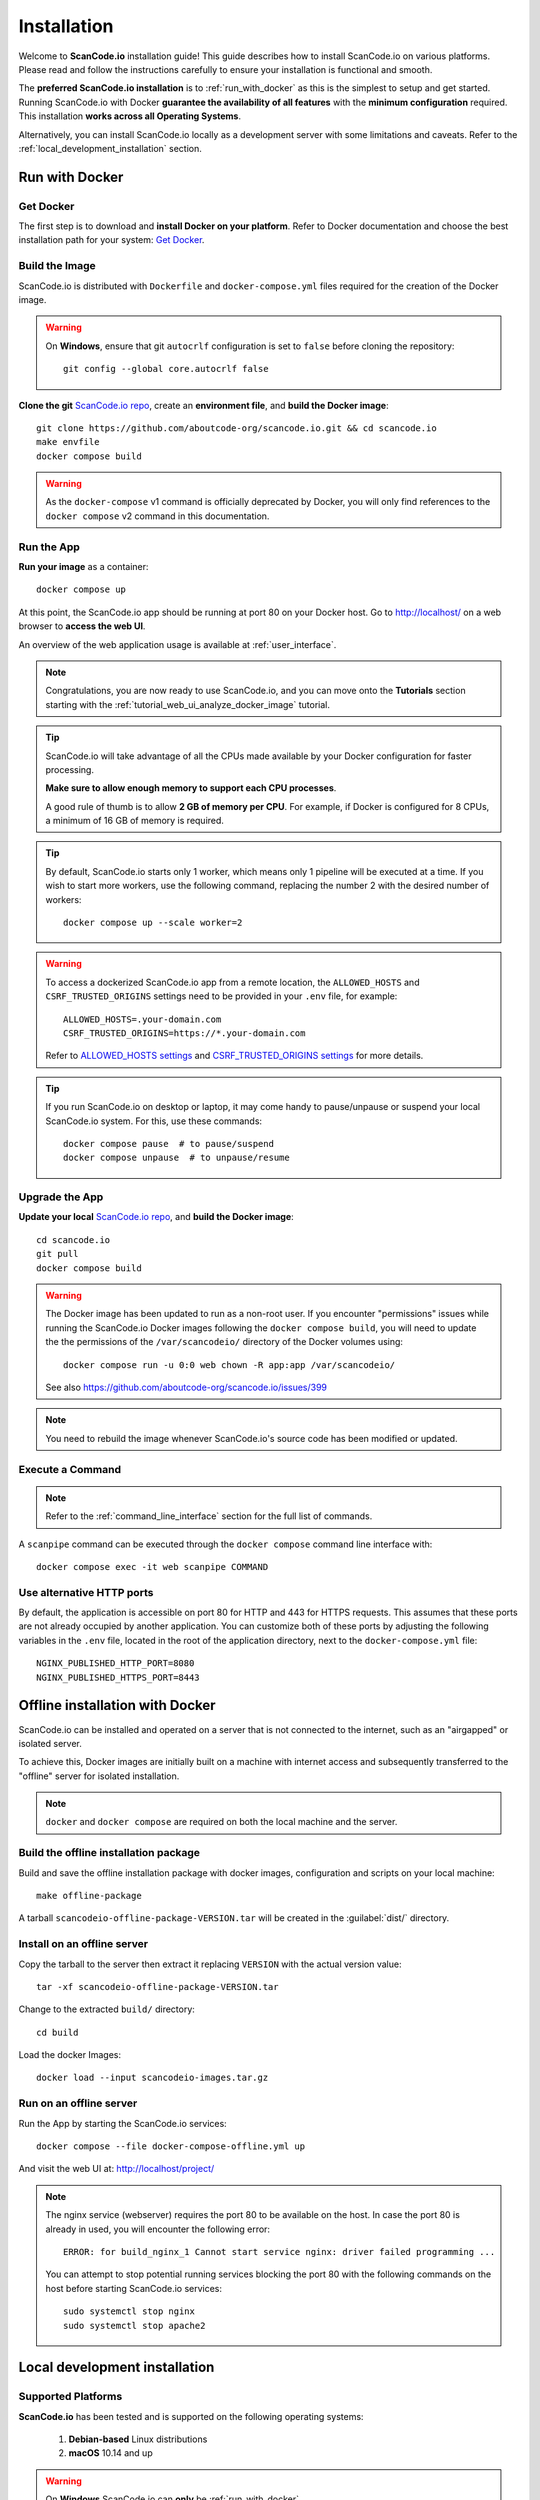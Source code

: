 .. _installation:

Installation
============

Welcome to **ScanCode.io** installation guide! This guide describes how to install
ScanCode.io on various platforms.
Please read and follow the instructions carefully to ensure your installation is
functional and smooth.

The **preferred ScanCode.io installation** is to :ref:`run_with_docker` as this is
the simplest to setup and get started.
Running ScanCode.io with Docker **guarantee the availability of all features** with the
**minimum configuration** required.
This installation **works across all Operating Systems**.

Alternatively, you can install ScanCode.io locally as a development server with some
limitations and caveats. Refer to the :ref:`local_development_installation` section.

.. _run_with_docker:

Run with Docker
---------------

Get Docker
^^^^^^^^^^

The first step is to download and **install Docker on your platform**.
Refer to Docker documentation and choose the best installation
path for your system: `Get Docker <https://docs.docker.com/get-docker/>`_.

Build the Image
^^^^^^^^^^^^^^^

ScanCode.io is distributed with ``Dockerfile`` and ``docker-compose.yml`` files
required for the creation of the Docker image.

.. warning:: On **Windows**, ensure that git ``autocrlf`` configuration is set to
   ``false`` before cloning the repository::

    git config --global core.autocrlf false

**Clone the git** `ScanCode.io repo <https://github.com/aboutcode-org/scancode.io>`_,
create an **environment file**, and **build the Docker image**::

    git clone https://github.com/aboutcode-org/scancode.io.git && cd scancode.io
    make envfile
    docker compose build

.. warning::
    As the ``docker-compose`` v1 command is officially deprecated by Docker, you will
    only find references to the ``docker compose`` v2 command in this documentation.

Run the App
^^^^^^^^^^^

**Run your image** as a container::

    docker compose up

At this point, the ScanCode.io app should be running at port 80 on your Docker host.
Go to http://localhost/ on a web browser to **access the web UI**.

An overview of the web application usage is available at :ref:`user_interface`.

.. note::
    Congratulations, you are now ready to use ScanCode.io, and you can move onto the
    **Tutorials** section starting with the :ref:`tutorial_web_ui_analyze_docker_image`
    tutorial.

.. tip::
    ScanCode.io will take advantage of all the CPUs made available by your Docker
    configuration for faster processing.

    **Make sure to allow enough memory to support each CPU processes**.

    A good rule of thumb is to allow **2 GB of memory per CPU**.
    For example, if Docker is configured for 8 CPUs, a minimum of 16 GB of memory is
    required.

.. tip::
    By default, ScanCode.io starts only 1 worker, which means only 1 pipeline will be
    executed at a time. If you wish to start more workers, use the following command,
    replacing the number 2 with the desired number of workers::

        docker compose up --scale worker=2

.. warning::
    To access a dockerized ScanCode.io app from a remote location, the ``ALLOWED_HOSTS``
    and ``CSRF_TRUSTED_ORIGINS`` settings need to be provided in your ``.env`` file,
    for example::

        ALLOWED_HOSTS=.your-domain.com
        CSRF_TRUSTED_ORIGINS=https://*.your-domain.com

    Refer to `ALLOWED_HOSTS settings <https://docs.djangoproject.com/
    en/dev/ref/settings/#allowed-hosts>`_ and `CSRF_TRUSTED_ORIGINS settings
    <https://docs.djangoproject.com/en/dev/ref/settings/
    #std-setting-CSRF_TRUSTED_ORIGINS>`_ for more details.

.. tip::
    If you run ScanCode.io on desktop or laptop, it may come handy to pause/unpause
    or suspend your local ScanCode.io system. For this, use these commands::

        docker compose pause  # to pause/suspend
        docker compose unpause  # to unpause/resume

Upgrade the App
^^^^^^^^^^^^^^^

**Update your local** `ScanCode.io repo <https://github.com/aboutcode-org/scancode.io>`_,
and **build the Docker image**::

    cd scancode.io
    git pull
    docker compose build

.. warning::
    The Docker image has been updated to run as a non-root user.
    If you encounter "permissions" issues while running the ScanCode.io Docker images
    following the ``docker compose build``, you will need to update the the permissions
    of the ``/var/scancodeio/`` directory of the Docker volumes using::

        docker compose run -u 0:0 web chown -R app:app /var/scancodeio/

    See also https://github.com/aboutcode-org/scancode.io/issues/399

.. note::
    You need to rebuild the image whenever ScanCode.io's source code has been
    modified or updated.

Execute a Command
^^^^^^^^^^^^^^^^^

.. note::
    Refer to the :ref:`command_line_interface` section for the full list of commands.

A ``scanpipe`` command can be executed through the ``docker compose`` command line
interface with::

    docker compose exec -it web scanpipe COMMAND

Use alternative HTTP ports
^^^^^^^^^^^^^^^^^^^^^^^^^^

By default, the application is accessible on port 80 for HTTP and 443 for HTTPS
requests. This assumes that these ports are not already occupied by another
application. You can customize both of these ports by adjusting the following
variables in the ``.env`` file, located in the root of the application directory,
next to the ``docker-compose.yml`` file::

    NGINX_PUBLISHED_HTTP_PORT=8080
    NGINX_PUBLISHED_HTTPS_PORT=8443

.. _offline_installation:

Offline installation with Docker
--------------------------------

ScanCode.io can be installed and operated on a server that is not connected to the
internet, such as an "airgapped" or isolated server.

To achieve this, Docker images are initially built on a machine with internet access
and subsequently transferred to the "offline" server for isolated installation.

.. note::
    ``docker`` and ``docker compose`` are required on both the local machine
    and the server.

Build the offline installation package
^^^^^^^^^^^^^^^^^^^^^^^^^^^^^^^^^^^^^^

Build and save the offline installation package with docker images, configuration
and scripts on your local machine::

    make offline-package

A tarball ``scancodeio-offline-package-VERSION.tar`` will be
created in the :guilabel:`dist/` directory.

Install on an offline server
^^^^^^^^^^^^^^^^^^^^^^^^^^^^

Copy the tarball to the server then extract it replacing ``VERSION`` with
the actual version value::

    tar -xf scancodeio-offline-package-VERSION.tar

Change to the extracted ``build/`` directory::

    cd build

Load the docker Images::

    docker load --input scancodeio-images.tar.gz

Run on an offline server
^^^^^^^^^^^^^^^^^^^^^^^^

Run the App by starting the ScanCode.io services::

    docker compose --file docker-compose-offline.yml up

And visit the web UI at: http://localhost/project/

.. note::
    The nginx service (webserver) requires the port 80 to be available on the host.
    In case the port 80 is already in used, you will encounter the following error::

        ERROR: for build_nginx_1 Cannot start service nginx: driver failed programming ...

    You can attempt to stop potential running services blocking the port 80 with the
    following commands on the host before starting ScanCode.io services::

         sudo systemctl stop nginx
         sudo systemctl stop apache2

.. _local_development_installation:

Local development installation
------------------------------

Supported Platforms
^^^^^^^^^^^^^^^^^^^

**ScanCode.io** has been tested and is supported on the following operating systems:

    #. **Debian-based** Linux distributions
    #. **macOS** 10.14 and up

.. warning::
     On **Windows** ScanCode.io can **only** be :ref:`run_with_docker`.

Pre-installation Checklist
^^^^^^^^^^^^^^^^^^^^^^^^^^

Before you install ScanCode.io, make sure you have the following prerequisites:

 * **Python: versions 3.10 to 3.12** found at https://www.python.org/downloads/
 * **Git**: most recent release available at https://git-scm.com/
 * **PostgreSQL**: release 11 or later found at https://www.postgresql.org/ or
   https://postgresapp.com/ on macOS

.. _system_dependencies:

System Dependencies
^^^^^^^^^^^^^^^^^^^

In addition to the above pre-installation checklist, there might be some OS-specific
system packages that need to be installed before installing ScanCode.io.

On **Linux**, several **system packages are required** by the ScanCode toolkit.
Make sure those are installed before attempting the ScanCode.io installation::

    sudo apt-get install \
        build-essential python3-dev libssl-dev libpq-dev \
        bzip2 xz-utils zlib1g libxml2-dev libxslt1-dev libpopt0 \
        libgpgme11 libdevmapper1.02.1 libguestfs-tools

See also `ScanCode-toolkit Prerequisites <https://scancode-toolkit.readthedocs.io/en/
latest/getting-started/install.html#prerequisites>`_ for more details.

For the :ref:`pipeline_collect_symbols_ctags` pipeline, `Universal Ctags <https://github.com/universal-ctags/ctags>`_ is needed.

    * On **Linux** install it using::

        sudo apt-get install universal-ctags

    * On **MacOS** install Universal Ctags using Homebrew::

        brew install universal-ctags

For the :ref:`pipeline_collect_strings_gettext` pipeline, `gettext <https://www.gnu.org/software/gettext/>`_ is needed.

    * On **Linux** install it using::

        sudo apt-get install gettext

    * On **MacOS** install gettext using Homebrew::

        brew install gettext

Clone and Configure
^^^^^^^^^^^^^^^^^^^

 * Clone the `ScanCode.io GitHub repository <https://github.com/aboutcode-org/scancode.io>`_::

    git clone https://github.com/aboutcode-org/scancode.io.git && cd scancode.io

 * Inside the :guilabel:`scancode.io/` directory, install the required dependencies::

    make dev

 .. note::
    You can specify the Python version during the ``make dev`` step using the following
    command::

        make dev PYTHON_EXE=python3.11

    When ``PYTHON_EXE`` is not specified, by default, the ``python3`` executable is
    used.

 .. tip::
    When running M1 based MacOS, you can also install SCIO in x86 mode using rosetta::

        softwareupdate --install-rosetta
        arch -x86_64 /bin/bash -c "$(curl -fsSL https://raw.githubusercontent.com/Homebrew/install/master/install.sh)"
        arch -x86_64 /usr/local/Homebrew/bin/brew install python@3.12
        make dev PYTHON_EXE=/usr/local/bin/python3.12
        (. bin/activate; pip install psycopg[binary])

 * Create an environment file::

    make envfile

Database
^^^^^^^^

**PostgreSQL** is the preferred database backend and should always be used on
production servers.

* Create the PostgreSQL user, database, and table with::

    make postgresdb

.. warning::
    The ``make postgres`` command is assuming that your PostgreSQL database template is
    using the ``en_US.UTF-8`` collation.
    If you encounter database creation errors while running this command, it is
    generally related to an incompatible database template.

    You can either `update your template <https://stackoverflow.com/a/60396581/8254946>`_
    to fit the ScanCode.io default, or provide custom values collation using the
    ``POSTGRES_INITDB_ARGS`` variable such as::

        make postgresdb POSTGRES_INITDB_ARGS=\
            --encoding=UTF-8 --lc-collate=en_US.UTF-8 --lc-ctype=en_US.UTF-8

.. note::
    You can also use a **SQLite** database for local development as a single user
    with::

        make sqlitedb

.. warning::
    SQLite is not recommended as a database backend. Certain built-in pipelines
    depend on PostgreSQL-specific features and will fail when using SQLite.
    For full functionality and reliability, PostgreSQL should be used.
    Check this `link
    <https://docs.djangoproject.com/en/dev/ref/databases/#sqlite-notes>`_
    for more details.

Tests
^^^^^

You can validate your ScanCode.io installation by running the tests suite::

    make test

Web Application
^^^^^^^^^^^^^^^

A web application is available to create and manage your projects from a browser;
you can start the local webserver and access the app with::

    make run

Then open your web browser and visit: http://localhost:8001/ to access the web
application.

.. warning::
    ``make run`` is provided as a simplified way to run the application with one
    **major caveat**: pipeline runs will be **executed synchronously** on HTTP requests
    and will leave your browser connection or API calls opened during the pipeline
    execution. See also the :ref:`scancodeio_settings_async` setting.

.. warning::
    This setup is **not suitable for deployments** and **only supported for local
    development**.
    It is highly recommended to use the :ref:`run_with_docker` setup to ensure the
    availability of all the features and the benefits from asynchronous workers
    for pipeline executions.

An overview of the web application usage is available at :ref:`user_interface`.

Upgrading
^^^^^^^^^

If you already have the ScanCode.io repo cloned, you can upgrade to the latest version
with::

    cd scancode.io
    git pull
    make dev
    make migrate

Helm Chart [Beta]
-----------------

.. warning::
    The Helm Chart support for ScanCode.io is a community contribution effort.
    It is only tested on a few configurations and still under development.
    We welcome improvement suggestions and issue reports at
    `ScanCode.io GitHub repo <https://github.com/aboutcode-org/scancode.io/issues>`_.

Requirements
^^^^^^^^^^^^

`Helm <https://helm.sh>`_ must be installed to use the charts.
Please refer to Helm's `documentation <https://helm.sh/docs/>`_ to get started.

Requires:

* `Kubernetes <https://kubernetes.io/>`_ cluster running with appropriate permissions (depending on your cluster)
* ``kubectl`` set up to connect to the cluster
* ``helm``

Tested on:

* minikube v1.25.1::

    $ minikube version
    minikube version: v1.25.1
    commit: 3e64b11ed75e56e4898ea85f96b2e4af0301f43d

* helm v3.8.1::

    $ helm version
    version.BuildInfo{Version:"v3.8.1",
    GitCommit:"5cb9af4b1b271d11d7a97a71df3ac337dd94ad37",
    GitTreeState:"clean", GoVersion:"go1.17.5"}

Installation
^^^^^^^^^^^^

Once Helm is properly set up, add the ``scancode-kube`` repo as follows::

    # clone github repository
    git clone git@github.com:xerrni/scancode-kube.git

    # create kubernetes namespace
    kubectl create namespace scancode

    # configure values.yaml file
    vi values.yaml

    # install helm dependencies
    helm dependency update

    # check if dependencies are installed
    helm dependency list

    # sample output
    # NAME            VERSION REPOSITORY                              STATUS
    # nginx           9.x.x   https://charts.bitnami.com/bitnami      ok
    # postgresql      11.x.x  https://charts.bitnami.com/bitnami      ok
    # redis           16.x.x  https://charts.bitnami.com/bitnami      ok

    # install scancode helm charts
    helm install scancode ./ --namespace scancode

    # wait until all pods are in Running state
    # afterwards cancel this command as it will run forever
    kubectl get pods -n scancode --watch

    # sample output
    # NAME                                       READY   STATUS    RESTARTS   AGE
    # scancode-nginx-f4d79f44d-4vhlv             1/1     Running   0          5m28s
    # scancode-postgresql-0                      1/1     Running   0          5m28s
    # scancode-redis-master-0                    1/1     Running   0          5m28s
    # scancode-scancodeio-web-5786df657c-khrgb   1/1     Running   0          5m28s
    # scancode-scancodeio-worker-0               1/1     Running   1          5m28s

    # expose nginx frontend
    minikube service --url=true -n scancode scancode-nginx


Gitpod
------

.. warning::
    The Gitpod support for ScanCode.io is a community contribution effort.
    We welcome improvement suggestions and issue reports at
    `ScanCode.io GitHub repo <https://github.com/aboutcode-org/scancode.io/issues>`_.

Installation
^^^^^^^^^^^^

* Create a new Workspace and open it in VSCode Browser or your preferred IDE.
  Provide the ScanCode.io GitHub repo URL: https://github.com/aboutcode-org/scancode.io

* Open the "TERMINAL" window and create the ``.env`` file with::

    make envfile

* Open the generated ``.env`` file and add the following settings::

    ALLOWED_HOSTS=.gitpod.io
    CSRF_TRUSTED_ORIGINS=https://*.gitpod.io

Run the App
^^^^^^^^^^^

* Build and run the app container::

    docker compose build
    docker compose up

At this stage, the ScanCode.io app is up and running.
To access the app, open the "PORTS" window and open the address for port 80 in your
browser.

